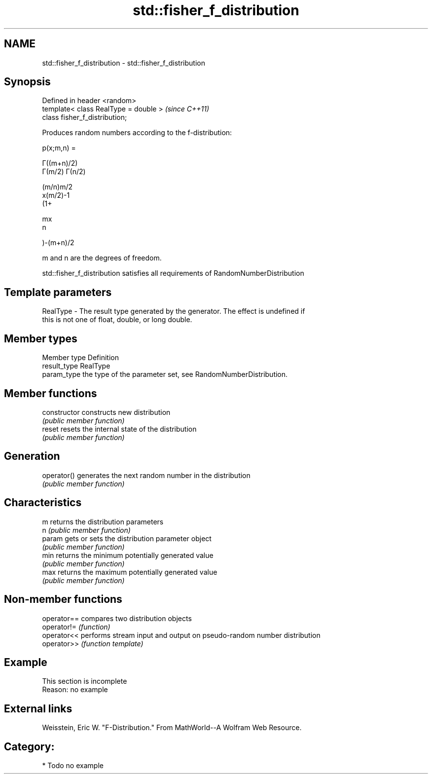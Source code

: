 .TH std::fisher_f_distribution 3 "2021.11.17" "http://cppreference.com" "C++ Standard Libary"
.SH NAME
std::fisher_f_distribution \- std::fisher_f_distribution

.SH Synopsis
   Defined in header <random>
   template< class RealType = double >  \fI(since C++11)\fP
   class fisher_f_distribution;

   Produces random numbers according to the f-distribution:

   p(x;m,n) =

   Γ((m+n)/2)
   Γ(m/2) Γ(n/2)

   (m/n)m/2
   x(m/2)-1
   (1+

   mx
   n

   )-(m+n)/2

   m and n are the degrees of freedom.

   std::fisher_f_distribution satisfies all requirements of RandomNumberDistribution

.SH Template parameters

   RealType - The result type generated by the generator. The effect is undefined if
              this is not one of float, double, or long double.

.SH Member types

   Member type Definition
   result_type RealType
   param_type  the type of the parameter set, see RandomNumberDistribution.

.SH Member functions

   constructor   constructs new distribution
                 \fI(public member function)\fP
   reset         resets the internal state of the distribution
                 \fI(public member function)\fP
.SH Generation
   operator()    generates the next random number in the distribution
                 \fI(public member function)\fP
.SH Characteristics
   m             returns the distribution parameters
   n             \fI(public member function)\fP
   param         gets or sets the distribution parameter object
                 \fI(public member function)\fP
   min           returns the minimum potentially generated value
                 \fI(public member function)\fP
   max           returns the maximum potentially generated value
                 \fI(public member function)\fP

.SH Non-member functions

   operator== compares two distribution objects
   operator!= \fI(function)\fP
   operator<< performs stream input and output on pseudo-random number distribution
   operator>> \fI(function template)\fP

.SH Example

    This section is incomplete
    Reason: no example

.SH External links

   Weisstein, Eric W. "F-Distribution." From MathWorld--A Wolfram Web Resource.

.SH Category:

     * Todo no example

